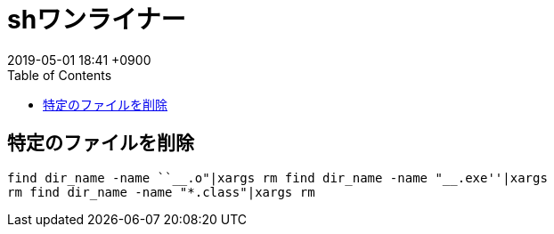 = shワンライナー
:page-layout: post
:page-category: Shell
:page-tags: [sh]
:page-description:
:revdate:  2019-05-01  18:41 +0900
:toc:

== 特定のファイルを削除

[source,sh]
----
find dir_name -name ``__.o"|xargs rm find dir_name -name "__.exe''|xargs
rm find dir_name -name "*.class"|xargs rm
----
